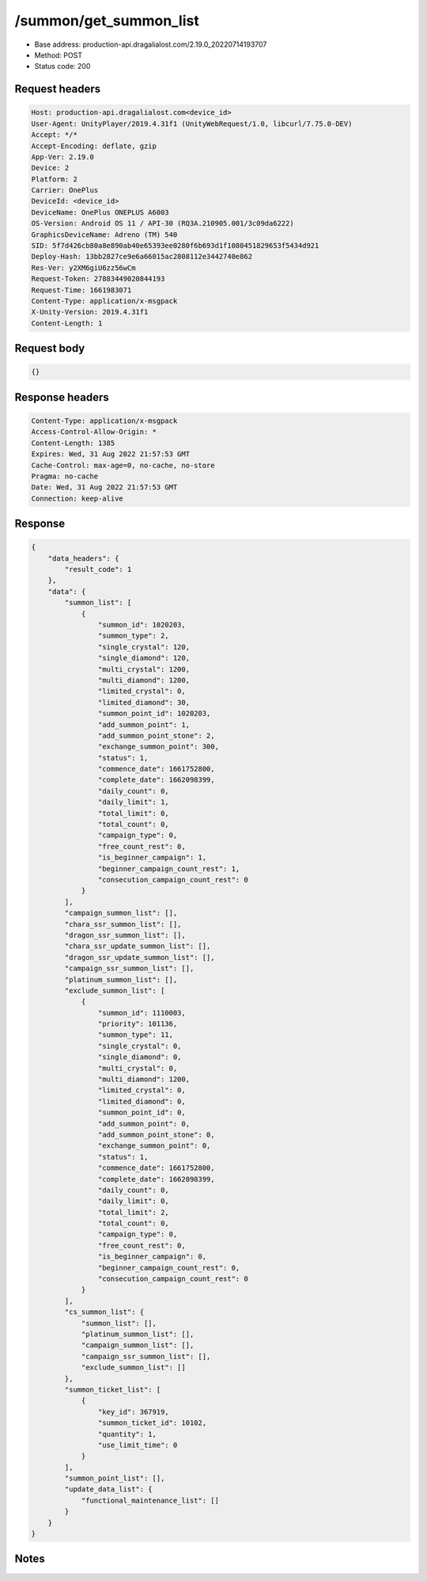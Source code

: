 /summon/get_summon_list
============================================================

- Base address: production-api.dragalialost.com/2.19.0_20220714193707
- Method: POST
- Status code: 200

Request headers
----------------

.. code-block:: text

	Host: production-api.dragalialost.com<device_id>
	User-Agent: UnityPlayer/2019.4.31f1 (UnityWebRequest/1.0, libcurl/7.75.0-DEV)
	Accept: */*
	Accept-Encoding: deflate, gzip
	App-Ver: 2.19.0
	Device: 2
	Platform: 2
	Carrier: OnePlus
	DeviceId: <device_id>
	DeviceName: OnePlus ONEPLUS A6003
	OS-Version: Android OS 11 / API-30 (RQ3A.210905.001/3c09da6222)
	GraphicsDeviceName: Adreno (TM) 540
	SID: 5f7d426cb80a8e890ab40e65393ee0280f6b693d1f1080451829653f5434d921
	Deploy-Hash: 13bb2827ce9e6a66015ac2808112e3442740e862
	Res-Ver: y2XM6giU6zz56wCm
	Request-Token: 27883449020844193
	Request-Time: 1661983071
	Content-Type: application/x-msgpack
	X-Unity-Version: 2019.4.31f1
	Content-Length: 1


Request body
----------------

.. code-block:: json

	{}

Response headers
----------------

.. code-block:: text

	Content-Type: application/x-msgpack
	Access-Control-Allow-Origin: *
	Content-Length: 1385
	Expires: Wed, 31 Aug 2022 21:57:53 GMT
	Cache-Control: max-age=0, no-cache, no-store
	Pragma: no-cache
	Date: Wed, 31 Aug 2022 21:57:53 GMT
	Connection: keep-alive


Response
----------------

.. code-block:: json

	{
	    "data_headers": {
	        "result_code": 1
	    },
	    "data": {
	        "summon_list": [
	            {
	                "summon_id": 1020203,
	                "summon_type": 2,
	                "single_crystal": 120,
	                "single_diamond": 120,
	                "multi_crystal": 1200,
	                "multi_diamond": 1200,
	                "limited_crystal": 0,
	                "limited_diamond": 30,
	                "summon_point_id": 1020203,
	                "add_summon_point": 1,
	                "add_summon_point_stone": 2,
	                "exchange_summon_point": 300,
	                "status": 1,
	                "commence_date": 1661752800,
	                "complete_date": 1662098399,
	                "daily_count": 0,
	                "daily_limit": 1,
	                "total_limit": 0,
	                "total_count": 0,
	                "campaign_type": 0,
	                "free_count_rest": 0,
	                "is_beginner_campaign": 1,
	                "beginner_campaign_count_rest": 1,
	                "consecution_campaign_count_rest": 0
	            }
	        ],
	        "campaign_summon_list": [],
	        "chara_ssr_summon_list": [],
	        "dragon_ssr_summon_list": [],
	        "chara_ssr_update_summon_list": [],
	        "dragon_ssr_update_summon_list": [],
	        "campaign_ssr_summon_list": [],
	        "platinum_summon_list": [],
	        "exclude_summon_list": [
	            {
	                "summon_id": 1110003,
	                "priority": 101136,
	                "summon_type": 11,
	                "single_crystal": 0,
	                "single_diamond": 0,
	                "multi_crystal": 0,
	                "multi_diamond": 1200,
	                "limited_crystal": 0,
	                "limited_diamond": 0,
	                "summon_point_id": 0,
	                "add_summon_point": 0,
	                "add_summon_point_stone": 0,
	                "exchange_summon_point": 0,
	                "status": 1,
	                "commence_date": 1661752800,
	                "complete_date": 1662098399,
	                "daily_count": 0,
	                "daily_limit": 0,
	                "total_limit": 2,
	                "total_count": 0,
	                "campaign_type": 0,
	                "free_count_rest": 0,
	                "is_beginner_campaign": 0,
	                "beginner_campaign_count_rest": 0,
	                "consecution_campaign_count_rest": 0
	            }
	        ],
	        "cs_summon_list": {
	            "summon_list": [],
	            "platinum_summon_list": [],
	            "campaign_summon_list": [],
	            "campaign_ssr_summon_list": [],
	            "exclude_summon_list": []
	        },
	        "summon_ticket_list": [
	            {
	                "key_id": 367919,
	                "summon_ticket_id": 10102,
	                "quantity": 1,
	                "use_limit_time": 0
	            }
	        ],
	        "summon_point_list": [],
	        "update_data_list": {
	            "functional_maintenance_list": []
	        }
	    }
	}

Notes
------
